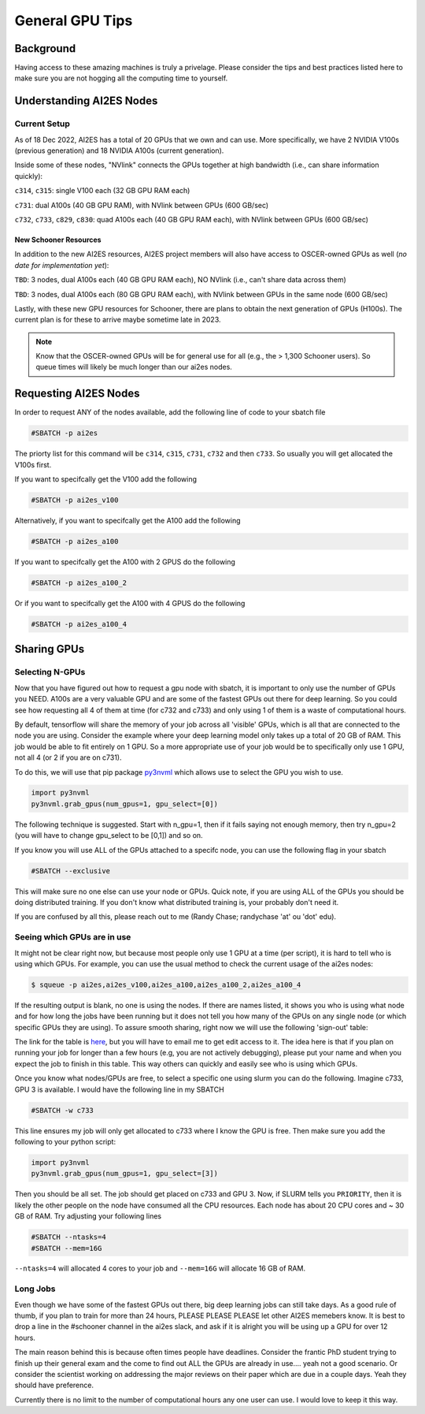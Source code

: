 .. _general_gpu_tips:

General GPU Tips
================

++++++++++
Background
++++++++++

Having access to these amazing machines is truly a privelage. Please consider the tips and best practices listed here 
to make sure you are not hogging all the computing time to yourself. 

++++++++++++++++++++++++++
Understanding AI2ES Nodes
++++++++++++++++++++++++++

-------------
Current Setup
-------------

As of 18 Dec 2022, AI2ES has a total of 20 GPUs that we own
and can use. More specifically, we have 2 NVIDIA V100s
(previous generation) and 18 NVIDIA A100s (current generation).

Inside some of these nodes, "NVlink" connects the GPUs together
at high bandwidth (i.e., can share information quickly):

``c314``, ``c315``: single V100 each (32 GB GPU RAM each)

``c731``: dual A100s (40 GB GPU RAM), with NVlink between GPUs (600 GB/sec)

``c732``, ``c733``, ``c829``, ``c830``: quad A100s each (40 GB GPU RAM each), with NVlink between GPUs (600 GB/sec)

______________________
New Schooner Resources
______________________

In addition to the new AI2ES resources, AI2ES project members will also have
access to OSCER-owned GPUs as well (*no date for implementation yet*):

``TBD``: 3 nodes, dual A100s each (40 GB GPU RAM each), NO NVlink (i.e., can't share data across them)

``TBD``: 3 nodes, dual A100s each (80 GB GPU RAM each), with NVlink between GPUs in the same node (600 GB/sec)

Lastly, with these new GPU resources for Schooner, there are plans to obtain the next generation of GPUs (H100s). The current plan is for these to arrive maybe sometime late in 2023. 

.. note::

    Know that the OSCER-owned GPUs will be for general use for all (e.g., the > 1,300 Schooner users). So queue times will likely be much longer than our ai2es nodes. 

+++++++++++++++++++++++
Requesting AI2ES Nodes
+++++++++++++++++++++++

In order to request ANY of the nodes available, add the following line of code to your sbatch file

.. code-block:: console

    #SBATCH -p ai2es

The priorty list for this command will be ``c314``, ``c315``, ``c731``, ``c732`` and then ``c733``. So usually you will
get allocated the V100s first. 

If you want to specifcally get the V100 add the following

.. code-block:: console

    #SBATCH -p ai2es_v100

Alternatively, if you want to specifcally get the A100 add the following

.. code-block:: console

    #SBATCH -p ai2es_a100

If you want to specifcally get the A100 with 2 GPUS do the following

.. code-block:: console

    #SBATCH -p ai2es_a100_2

Or if you want to specifcally get the A100 with 4 GPUS do the following

.. code-block:: console

    #SBATCH -p ai2es_a100_4

+++++++++++++
Sharing GPUs 
+++++++++++++

----------------
Selecting N-GPUs
----------------

Now that you have figured out how to request a gpu node with sbatch, it is important to only use the 
number of GPUs you NEED. A100s are a very valuable GPU and are some of the fastest GPUs out there for 
deep learning. So you could see how requesting all 4 of them at time (for c732 and c733) and only using 1
of them is a waste of computational hours. 

By default, tensorflow will share the memory of your job across all 'visible' GPUs, which is all that are connected 
to the node you are using. Consider the example where your deep learning model only takes up a total of 20 GB of RAM. 
This job would be able to fit entirely on 1 GPU. So a more appropriate use of your job would be to specifically only use 1 GPU, 
not all 4 (or 2 if you are on c731). 

To do this, we will use that pip package `py3nvml <https://github.com/fbcotter/py3nvml>`_ which allows use to select the GPU 
you wish to use. 

.. code-block:: python

    import py3nvml
    py3nvml.grab_gpus(num_gpus=1, gpu_select=[0])
    
The following technique is suggested. Start with n_gpu=1, then if it fails saying not enough memory, then try n_gpu=2 
(you will have to change gpu_select to be [0,1]) and so on. 

If you know you will use ALL of the GPUs attached to a specifc node, you can use the following flag in your sbatch 

.. code-block:: bash 

    #SBATCH --exclusive

This will make sure no one else can use your node or GPUs. Quick note, if you are using ALL of the GPUs you should be doing 
distributed training. If you don't know what distributed training is, your probably don't need it. 

If you are confused by all this, please reach out to me (Randy Chase; randychase 'at' ou 'dot' edu). 

----------------------------
Seeing which GPUs are in use
----------------------------

It might not be clear right now, but because most people only use 1 GPU at a time (per script), it is hard to tell who is using which GPUs. For example, you can use the usual method to check the current usage of the ai2es nodes:


.. code-block:: bash 

    $ squeue -p ai2es,ai2es_v100,ai2es_a100,ai2es_a100_2,ai2es_a100_4

If the resulting output is blank, no one is using the nodes. If there are names listed, it shows you who is using what node and for how long the jobs have been running but it does not tell you how many of the GPUs on any single node (or which specific GPUs they are using). To assure smooth sharing, right now we will use the following 'sign-out' table: 

.. image:: images/GPU_Sharing_Table.png
   :width: 300
   :align: center

The link for the table is `here <https://docs.google.com/spreadsheets/d/1L6R-sytmMlWyHTXYRJeHWwWSKdptOM8-YdrOwXOCdQo/edit?usp=sharing>`_, but you will have to email me to get edit access to it. The idea here is that if you plan on running your job for longer than a few hours (e.g, you are not actively debugging), please put your name and when you expect the job to finish in this table. This way others can quickly and easily see who is using which GPUs.

Once you know what nodes/GPUs are free, to select a specific one using slurm you can do the following. Imagine c733, GPU 3 is available. I would have the following line in my SBATCH

.. code-block:: bash 

    #SBATCH -w c733 

This line ensures my job will only get allocated to c733 where I know the GPU is free. Then make sure you add the following to your python script:

.. code-block:: python 

    import py3nvml
    py3nvml.grab_gpus(num_gpus=1, gpu_select=[3])

Then you should be all set. The job should get placed on c733 and GPU 3. Now, if SLURM tells you ``PRIORITY``, then it is likely the other people on the node have consumed all the CPU resources. Each node has about 20 CPU cores and ~ 30 GB of RAM. Try adjusting your following lines

.. code-block:: bash 

    #SBATCH --ntasks=4
    #SBATCH --mem=16G

``--ntasks=4`` will allocated 4 cores to your job and ``--mem=16G`` will allocate 16 GB of RAM. 

---------
Long Jobs 
---------

Even though we have some of the fastest GPUs out there, big deep learning jobs can still take days. As a good
rule of thumb, if you plan to train for more than 24 hours, PLEASE PLEASE PLEASE let other AI2ES memebers know.
It is best to drop a line in the #schooner channel in the ai2es slack, and ask if it is alright you will be using up 
a GPU for over 12 hours.

The main reason behind this is because often times people have deadlines. Consider the frantic PhD student trying to 
finish up their general exam and the come to find out ALL the GPUs are already in use.... yeah not a good scenario. Or 
consider the scientist working on addressing the major reviews on their paper which are due in a couple days. Yeah they
should have preference. 

Currently there is no limit to the number of computational hours any one user can use. I would love to keep it this way. 